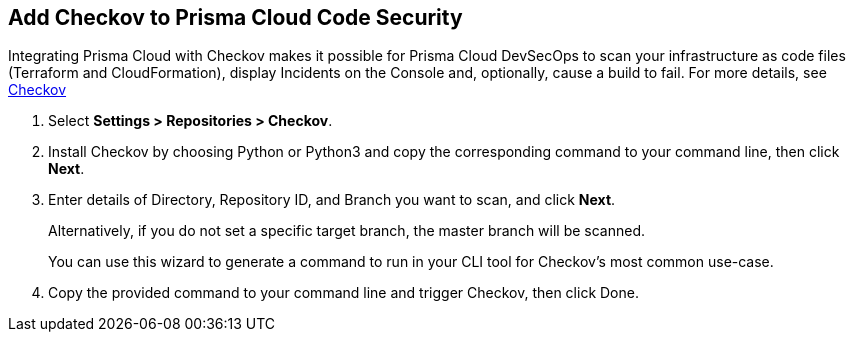 :topic_type: task

[.task]
== Add Checkov to Prisma Cloud Code Security

Integrating Prisma Cloud with Checkov makes it possible for Prisma Cloud DevSecOps to scan your infrastructure as code files (Terraform and CloudFormation), display Incidents on the Console and, optionally, cause a build to fail.
For more details, see https://www.checkov.io/2.Basics/Visualizing%20Checkov%20Output.html[Checkov]

[.procedure]

. Select *Settings > Repositories > Checkov*.
+
//TODO: image::.png[width=800]

. Install Checkov by choosing Python or Python3 and copy the corresponding command to your command line, then click *Next*.
+
//TODO: image::.png[width=800]

. Enter details of Directory, Repository ID, and Branch you want to scan, and click *Next*.
+
Alternatively, if you do not set a specific target branch, the master branch will be scanned.
+
You can use this wizard to generate a command to run in your CLI tool for Checkov's most common use-case.
+
//TODO: image::.png[width=800]

. Copy the provided command to your command line and trigger Checkov, then click Done.
+
//TODO: image::.png[width=800]
